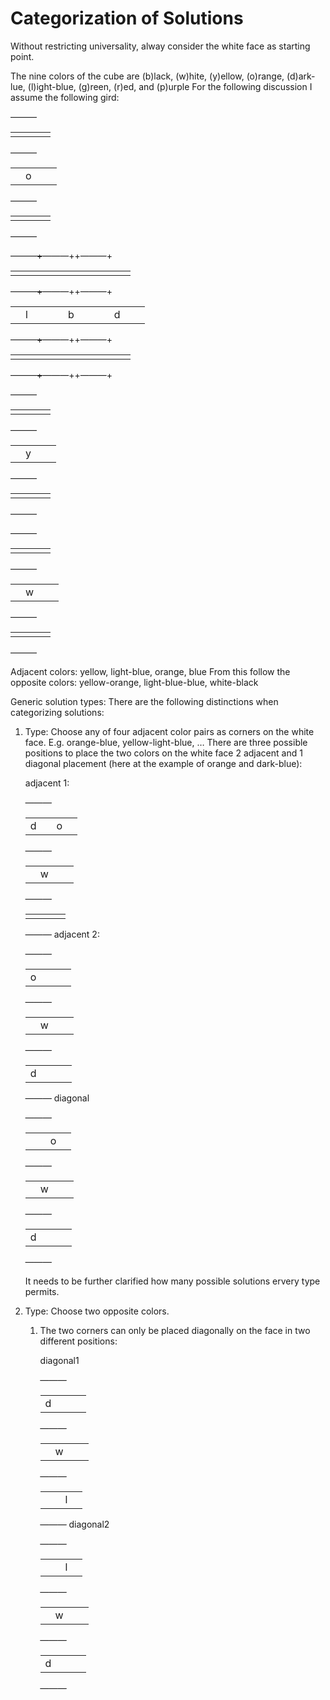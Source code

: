 

* Categorization of Solutions

Without restricting universality, alway consider the white face as starting point.

The nine colors of the cube are (b)lack, (w)hite, (y)ellow, (o)range, (d)ark-lue, (l)ight-blue, (g)reen, (r)ed, and (p)urple
For the following discussion I assume the following gird:



               +---+---+---+
               |   |   |   |  
               +---+---+---+
               |   | o |   |  
               +---+---+---+
               |   |   |   |  
               +---+---+---+
  +---+---+---++---+---+---++---+---+---+
  |   |   |   ||   |   |   ||   |   |   |  
  +---+---+---++---+---+---++---+---+---+
  |   | l |   ||   | b |   ||   | d |   |  
  +---+---+---++---+---+---++---+---+---+
  |   |   |   ||   |   |   ||   |   |   |  
  +---+---+---++---+---+---++---+---+---+
               +---+---+---+
               |   |   |   |  
               +---+---+---+
               |   | y |   |  
               +---+---+---+
               |   |   |   |  
               +---+---+---+
               +---+---+---+
               |   |   |   |  
               +---+---+---+
               |   | w |   |  
               +---+---+---+
               |   |   |   |  
               +---+---+---+


Adjacent colors: yellow, light-blue, orange, blue
From this follow the opposite colors: yellow-orange, light-blue-blue, white-black

Generic solution types:
There are the following distinctions when categorizing solutions:

1. Type: Choose any of four adjacent color pairs as corners on the white face.
   E.g. orange-blue, yellow-light-blue, ...
   There are three possible positions to place the two colors on the white face
   2 adjacent and 1 diagonal placement (here at the example of orange and dark-blue):

         adjacent 1: 
               +---+---+---+
               | d |   | o |  
               +---+---+---+
               |   | w |   |  
               +---+---+---+
               |   |   |   |  
               +---+---+---+
         adjacent 2: 
               +---+---+---+
               | o |   |   |  
               +---+---+---+
               |   | w |   |  
               +---+---+---+
               | d |   |   |  
               +---+---+---+
         diagonal
               +---+---+---+
               |   |   | o |  
               +---+---+---+
               |   | w |   |  
               +---+---+---+
               | d |   |   |  
               +---+---+---+
         
   It needs to be further clarified how many possible solutions ervery type permits.      

         
2. Type: Choose two opposite colors.
   1. The two corners can only be placed diagonally on the face in two different positions:

         diagonal1
               +---+---+---+
               | d |   |   |  
               +---+---+---+
               |   | w |   |  
               +---+---+---+
               |   |   | l |  
               +---+---+---+
         diagonal2
               +---+---+---+
               |   |   | l |  
               +---+---+---+
               |   | w |   |  
               +---+---+---+
               | d |   |   |  
               +---+---+---+
      
